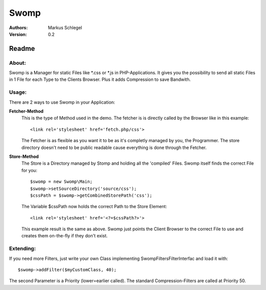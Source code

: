 =====
Swomp
=====

:Authors:
   Markus Schlegel

:Version:
   0.2

-------------------
Readme
-------------------

About:
~~~~~~~~~~~~~~~~~
Swomp is a Manager for static Files like \*.css or \*.js in PHP-Applications. It gives you the possibility
to send all static Files in 1 File for each Type to the Clients Browser. Plus it adds Compression to save
Bandwith.

Usage:
~~~~~~~~~~~~~~~~~

There are 2 ways to use Swomp in your Application:

**Fetcher-Method**
    This is the type of Method used in the demo. The fetcher is is directly called by the Browser like in this
    example::

    <link rel='stylesheet' href='fetch.php/css'>

    The Fetcher is as flexible as you want it to be as it's completly managed by you, the Programmer. The store
    directory doesn't need to be public readable cause everything is done through the Fetcher.

**Store-Method**
    The Store is a Directory managed by Stomp and holding all the 'compiled' Files. Swomp itself finds the
    correct File for you::

    $swomp = new Swomp\Main;
    $swomp->setSourceDirectory('source/css');
    $cssPath = $swomp->getCombinedStorePath('css');

    The Variable $cssPath now holds the correct Path to the Store Element::

    <link rel='stylesheet' href='<?=$cssPath?>'>

    This example result is the same as above. Swomp just points the Client Browser to the correct File to use
    and creates them on-the-fly if they don't exist.

Extending:
~~~~~~~~~~~~~~~~~

If you need more Filters, just write your own Class implementing Swomp\Filters\FilterInterfac and load it
with::

    $swomp->addFilter($myCustomClass, 40);

The second Parameter is a Priority (lower=earlier called). The standard Compression-Filters are called at
Priority 50.

